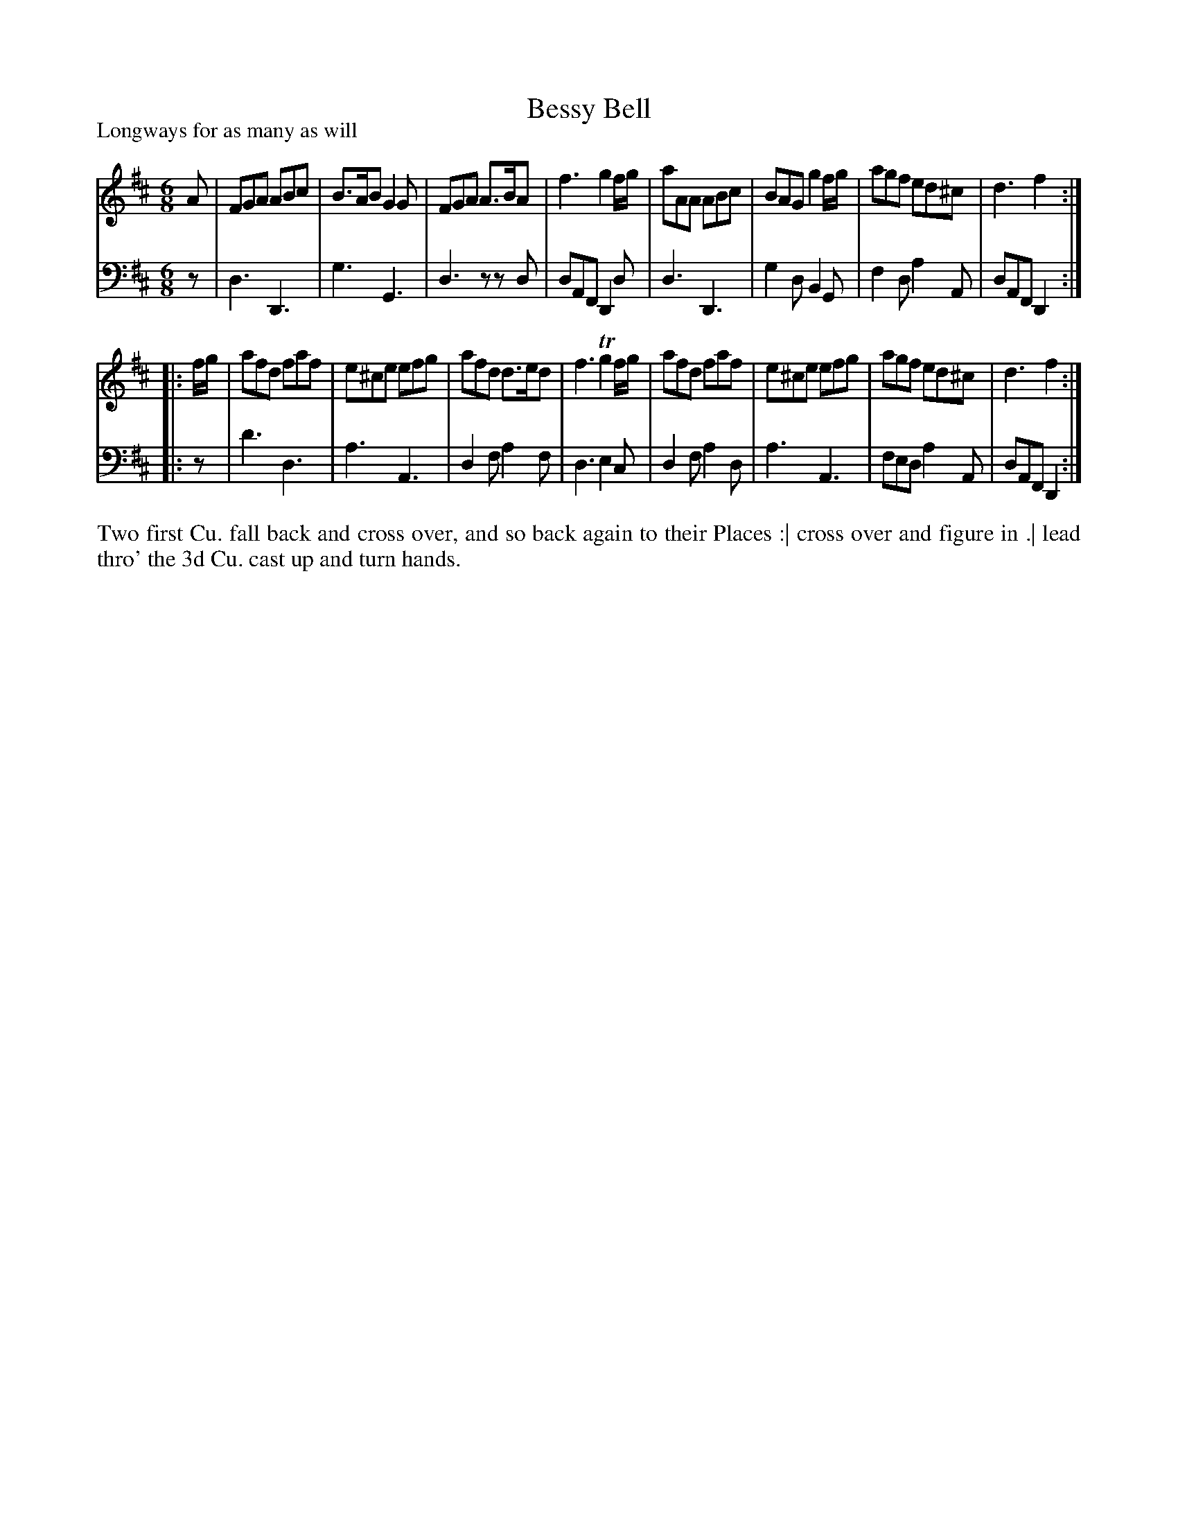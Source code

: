 X: 1015
T: Bessy Bell
P: Longways for as many as will
R: jig
B: "Caledonian Country Dances" printed by John Walsh for John Johnson, London
S: http://imslp.org/wiki/Caledonian_Country_Dances_with_a_Thorough_Bass_(Various)
Z: 2013 John Chambers <jc:trillian.mit.edu>
M: 6/8
L: 1/8
K: D
% - - - - - - - - - - - - - - - - - - - - - - - - -
V: 1
A |\
FGA ABc | B>AB G2G | FGA A>BA | f3 g2f/g/ |\
aAA ABc | BAG g2f/g/ | agf ed^c | d3 f2 :|
|: f/g/ |\
afd faf | e^ce efg | afd d>ed | f3 Tg2f/g/ |\
afd faf | e^ce efg | agf ed^c | d3 f2 :|
% - - - - - - - - - - - - - - - - - - - - - - - - -
V: 2 clef=bass middle=d
z |\
d3 D3 | g3 G3 | d3 zzd | dAF D2d |\
d3 D3 | g2d B2G | f2d a2A | dAF D2 :|
|: z |\
d'3 d3 | a3 A3 | d2f a2f | d3 e2c |\
d2f a2d | a3 A3 | fed a2A | dAF D2 :|
% - - - - - - - - - - - - - - - - - - - - - - - - -
%%begintext align
Two first Cu. fall back and cross over, and so back again to their Places :|
cross over and figure in .|
lead thro' the 3d Cu. cast up and turn hands.
%%endtext
